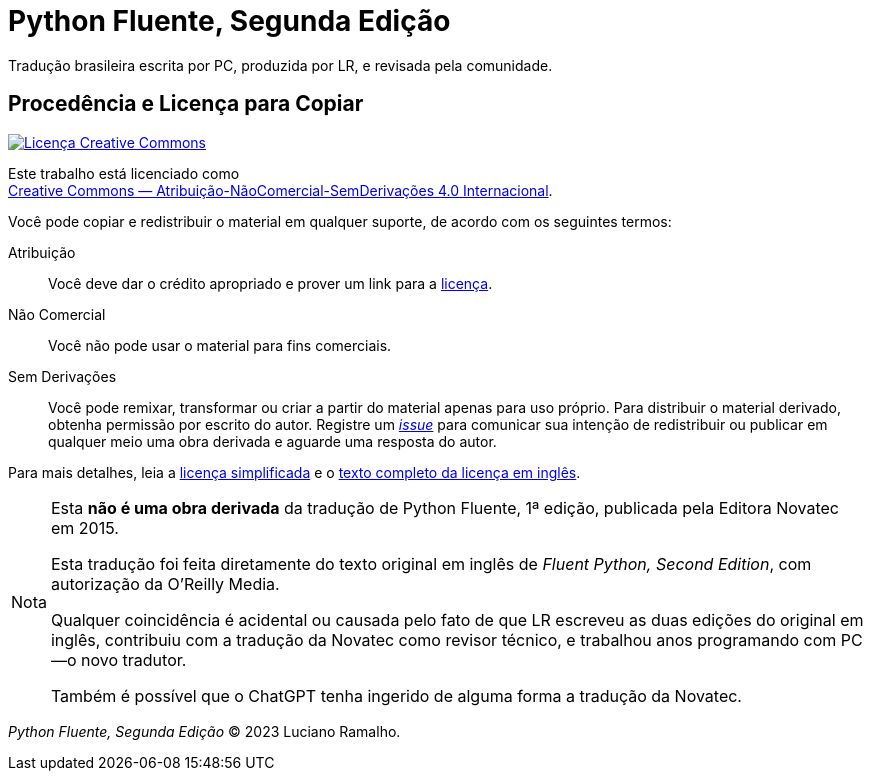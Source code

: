:xrefstyle: short
:note-caption: Nota

# Python Fluente, Segunda Edição

Tradução brasileira escrita por PC, produzida por LR, e revisada pela comunidade.

## Procedência e Licença para Copiar

++++
<a rel="license" href="http://creativecommons.org/licenses/by-nc-nd/4.0/"><img
alt="Licença Creative Commons" style="border-width:0"
src="https://i.creativecommons.org/l/by-nc-nd/4.0/88x31.png" /></a><br />
++++

Este trabalho está licenciado como +
https://creativecommons.org/licenses/by-nc-nd/4.0/deed.pt_BR[Creative Commons — Atribuição-NãoComercial-SemDerivações 4.0 Internacional].

Você pode copiar e redistribuir o material em qualquer suporte,
de acordo com os seguintes termos:

Atribuição::
Você deve dar o crédito apropriado e prover um link para a
https://creativecommons.org/licenses/by-nc-nd/4.0/deed.pt_BR[licença].

Não Comercial::
Você não pode usar o material para fins comerciais.

Sem Derivações::
Você pode remixar, transformar ou criar a partir do material apenas para uso próprio.
Para distribuir o material derivado, obtenha permissão por escrito do autor.
Registre um https://github.com/pythonfluente/pythonfluente2e/issues[__issue__]
para comunicar sua intenção de redistribuir ou publicar em qualquer meio uma obra derivada
e aguarde uma resposta do autor. 

Para mais detalhes, leia a
https://creativecommons.org/licenses/by-nc-nd/4.0/deed.pt_BR[licença simplificada]
e o 
https://creativecommons.org/licenses/by-nc-nd/4.0/legalcode[texto completo da licença em inglês].

[NOTE]
====
Esta *não é uma obra derivada* da tradução de Python Fluente, 1ª edição,
publicada pela Editora Novatec em 2015.

Esta tradução foi feita diretamente do texto original em inglês de
__Fluent Python, Second Edition__, com autorização da O'Reilly Media.

Qualquer coincidência é acidental ou causada pelo fato de que LR escreveu
as duas edições do original em inglês,
contribuiu com a tradução da Novatec como revisor técnico,
e trabalhou anos programando com PC—o novo tradutor.

Também é possível que o ChatGPT tenha ingerido de alguma forma a tradução da Novatec.
====

__Python Fluente, Segunda Edição__ © 2023 Luciano Ramalho.
